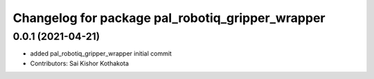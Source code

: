^^^^^^^^^^^^^^^^^^^^^^^^^^^^^^^^^^^^^^^^^^^^^^^^^
Changelog for package pal_robotiq_gripper_wrapper
^^^^^^^^^^^^^^^^^^^^^^^^^^^^^^^^^^^^^^^^^^^^^^^^^

0.0.1 (2021-04-21)
------------------
* added pal_robotiq_gripper_wrapper initial commit
* Contributors: Sai Kishor Kothakota
